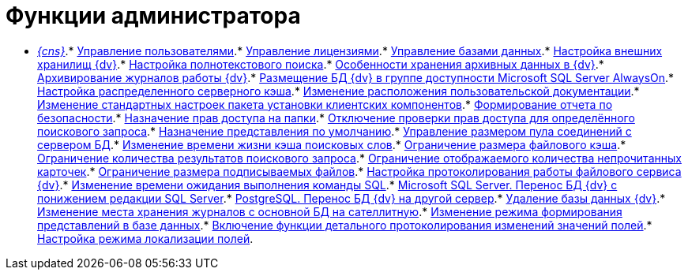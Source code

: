 = Функции администратора

* xref:Server_Console.adoc[_{cns}_].* xref:UsersMore.adoc[Управление пользователями].* xref:LicensesMore.adoc[Управление лицензиями].* xref:Database.adoc[Управление базами данных].* xref:External_Data_Storage.adoc[Настройка внешних хранилищ {dv}].* xref:Preparing_to_Work_Configure_FullText_Search.adoc[Настройка полнотекстового поиска].* xref:Data_OutArchiving.adoc[Особенности хранения архивных данных в {dv}].* xref:ConfigDbForArchLogs.adoc[Архивирование журналов работы {dv}].* xref:AlwaysOn.adoc[Размещение БД {dv} в группе доступности Microsoft SQL Server AlwaysOn].* xref:Redis.adoc[Настройка распределенного серверного кэша].* xref:ChangeManualLocation.adoc[Изменение расположения пользовательской документации].* xref:CreateMstMod.adoc[Изменение стандартных настроек пакета установки клиентских компонентов].* xref:GetSecurityReport.adoc[Формирование отчета по безопасности].* xref:SetFolderRights.adoc[Назначение прав доступа на папки].* xref:DisableSecurityOnSearch.adoc[Отключение проверки прав доступа для определённого поискового запроса].* xref:SetDefaultViewToFolder.adoc[Назначение представления по умолчанию].* xref:Database_Settings_Registry.adoc[Управление размером пула соединений с сервером БД].* xref:ChangeCacheLifeTime.adoc[Изменение времени жизни кэша поисковых слов].* xref:LimitingSizeOfServerCache.adoc[Ограничение размера файлового кэша].* xref:ResultLimitParam.adoc[Ограничение количества результатов поискового запроса].* xref:LimitOfCardsCount.adoc[Ограничение отображаемого количества непрочитанных карточек].* xref:SetMaxAllowedSizeForSignedFile.adoc[Ограничение размера подписываемых файлов].* xref:FileServiceLogger.adoc[Настройка протоколирования работы файлового сервиса {dv}].* xref:TimeoutDbConnection.adoc[Изменение времени ожидания выполнения команды SQL].* xref:TransferDBWithSQLDowngrade.adoc[Microsoft SQL Server. Перенос БД {dv} с понижением редакции SQL Server].* xref:MovePGDatabase.adoc[PostgreSQL. Перенос БД {dv} на другой сервер].* xref:DeleteDatabase.adoc[Удаление базы данных {dv}].* xref:MoveLogToSatellite.adoc[Изменение места хранения журналов с основной БД на сателлитную].* xref:ChangeObjectValidationExecution.adoc[Изменение режима формирования представлений в базе данных].* xref:EnableDetailedLogForRowDataSet.adoc[Включение функции детального протоколирования изменений значений полей].* xref:Localization.adoc[Настройка режима локализации полей].